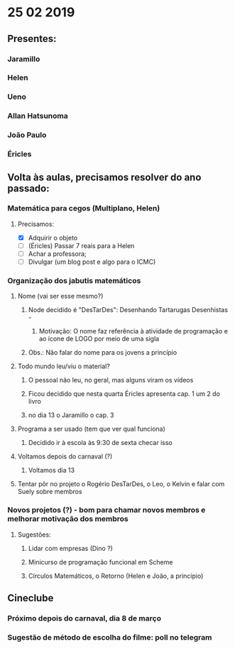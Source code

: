 * 25 02 2019
** Presentes:
*** Jaramillo
*** Helen
*** Ueno
*** Allan Hatsunoma
*** João Paulo
*** Éricles
** Volta às aulas, precisamos resolver do ano passado:
*** Matemática para cegos (Multiplano, Helen)
**** Precisamos:
     - [X] Adquirir o objeto
     - [ ] (Éricles) Passar 7 reais para a Helen
     - [ ] Achar a professora;
     - [ ] Divulgar (um blog post e algo para o ICMC)
*** Organização dos jabutis matemáticos
**** Nome (vai ser esse mesmo?)
***** Node decidido é "DesTarDes": Desenhando Tartarugas Desenhistas -
****** Motivação: O nome faz referência à atividade de programação e ao ícone de LOGO por meio de uma sigla
***** Obs.: Não falar do nome para os jovens a princípio
**** Todo mundo leu/viu o material?
***** O pessoal não leu, no geral, mas alguns viram os vídeos
***** Ficou decidido que nesta quarta Éricles apresenta cap. 1 um 2 do livro 
***** no dia 13 o Jaramillo o cap. 3
**** Programa a ser usado (tem que ver qual funciona)
***** Decidido ir à escola às 9:30 de sexta checar isso
**** Voltamos depois do carnaval (?)
***** Voltamos dia 13
**** Tentar pôr no projeto o Rogério DesTarDes, o Leo, o Kelvin e falar com Suely sobre membros
*** Novos projetos (?) - bom para chamar novos membros e melhorar motivação dos membros
**** Sugestões:
***** Lidar com empresas (Dino ?)
***** Minicurso de programação funcional em Scheme
***** Círculos Matemáticos, o Retorno (Helen e João, a princípio)
** Cineclube
*** Próximo depois do carnaval, dia 8 de março
*** Sugestão de método de escolha do filme: poll no telegram
